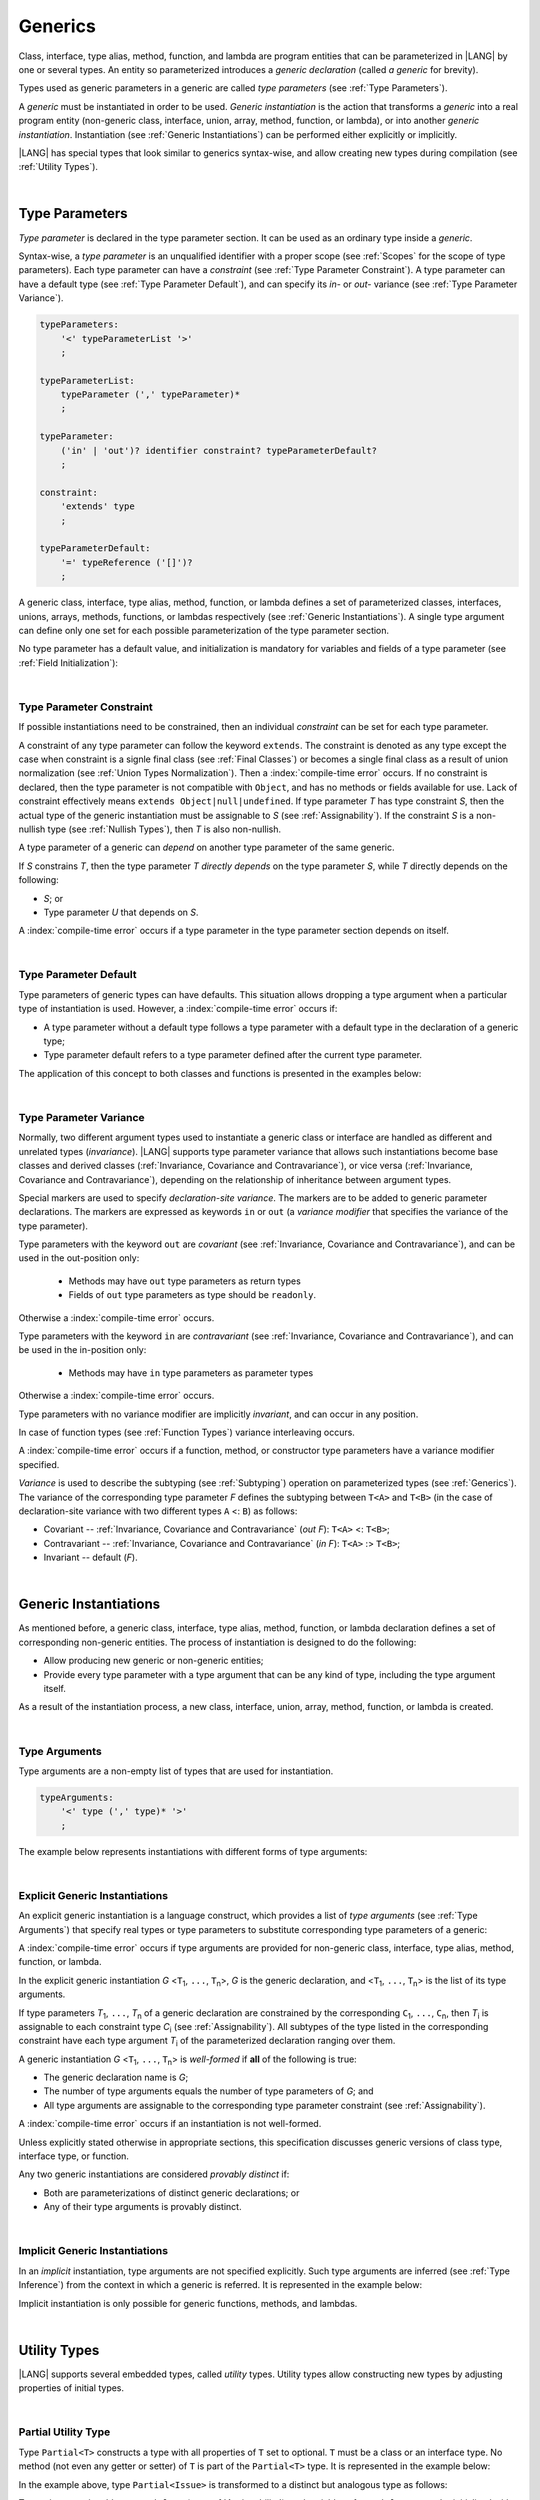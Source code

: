 ..
    Copyright (c) 2021-2025 Huawei Device Co., Ltd.
    Licensed under the Apache License, Version 2.0 (the "License");
    you may not use this file except in compliance with the License.
    You may obtain a copy of the License at
    http://www.apache.org/licenses/LICENSE-2.0
    Unless required by applicable law or agreed to in writing, software
    distributed under the License is distributed on an "AS IS" BASIS,
    WITHOUT WARRANTIES OR CONDITIONS OF ANY KIND, either express or implied.
    See the License for the specific language governing permissions and
    limitations under the License.

.. _Generics:

Generics
########

.. meta:
    frontend_status: Partly

Class, interface, type alias, method, function, and lambda are program entities
that can be parameterized in |LANG| by one or several types. An entity so
parameterized introduces a *generic declaration* (called *a generic* for
brevity).

Types used as generic parameters in a generic are called *type parameters*
(see :ref:`Type Parameters`).

A *generic* must be instantiated in order to be used. *Generic instantiation*
is the action that transforms a *generic* into a real program entity
(non-generic class, interface, union, array, method, function, or lambda), or
into another *generic instantiation*. Instantiation (see
:ref:`Generic Instantiations`) can be performed either explicitly or
implicitly.

|LANG| has special types that look similar to generics syntax-wise, and allow
creating new types during compilation (see :ref:`Utility Types`).

.. index::
   class
   array
   interface
   type alias
   method
   function
   lambda
   entity
   parameterization
   generic
   generic declaration
   generic instantiation
   explicit instantiation
   instantiation
   program entity
   generic parameter
   type parameter
   generic instantiation
   utility type

|

.. _Type Parameters:

Type Parameters
***************

.. meta:
    frontend_status: Done

*Type parameter* is declared in the type parameter section. It can be used as
an ordinary type inside a *generic*.

Syntax-wise, a *type parameter* is an unqualified identifier with a proper
scope (see :ref:`Scopes` for the scope of type parameters). Each type parameter
can have a *constraint* (see :ref:`Type Parameter Constraint`). A type
parameter can have a default type (see :ref:`Type Parameter Default`), and can
specify its *in-* or *out-* variance (see :ref:`Type Parameter Variance`).

.. index::
   generic parameter
   generic
   class
   interface
   function
   parameterization
   type parameter
   unqualified identifier
   scope
   constraint
   default type
   type parameter
   variance
   out-variance
   in-variance

.. code-block:: abnf

    typeParameters:
        '<' typeParameterList '>'
        ;

    typeParameterList:
        typeParameter (',' typeParameter)*
        ;

    typeParameter:
        ('in' | 'out')? identifier constraint? typeParameterDefault?
        ;

    constraint:
        'extends' type
        ;

    typeParameterDefault:
        '=' typeReference ('[]')?
        ;

A generic class, interface, type alias, method, function, or lambda defines a
set of parameterized classes, interfaces, unions, arrays, methods, functions, or
lambdas respectively (see :ref:`Generic Instantiations`). A single type argument
can define only one set for each possible parameterization of the type parameter
section.

.. index::
   generic declaration
   generic class
   generic interface
   generic function
   generic lambda
   generic instantiation
   class
   interface
   function
   instantiation
   type parameter
   ordinary type
   parameterized class
   parameterized interface
   parameterized function
   type-parameterized declaration
   parameterization
   lambda
   array
   type alias
   method
   type parameter

No type parameter has a default value, and initialization is mandatory for
variables and fields of a type parameter (see :ref:`Field Initialization`):

.. code-block:: typescript
   :linenos:

    class G<T> {
        field: T // compile-time error, field is not initialized
        function foo() {
            let t: T // compile-time error, variable is not initialized
        }
    }

.. index::
   default value
   type parameter
   value
   field initialization

|

.. _Type Parameter Constraint:

Type Parameter Constraint
=========================

.. meta:
    frontend_status: Done

If possible instantiations need to be constrained, then an individual
*constraint* can be set for each type parameter.

A constraint of any type parameter can follow the keyword ``extends``. The
constraint is denoted as any type except the case when constraint is a signle
final class (see :ref:`Final Classes`) or becomes a single final class as a
result of union normalization (see :ref:`Union Types Normalization`). Then a
:index:`compile-time error` occurs.
If no constraint is declared, then the type parameter is not compatible with
``Object``, and has no methods or fields available for use. Lack of constraint
effectively means  ``extends Object|null|undefined``. If type parameter *T* has
type constraint *S*, then the actual type of the generic instantiation must be
assignable to *S* (see :ref:`Assignability`). If the constraint *S* is a
non-nullish type (see :ref:`Nullish Types`), then *T* is also non-nullish.

.. index::
   constraint
   instantiation
   type parameter
   keyword extends
   type reference
   object
   nullish-type
   non-nullish-type
   type argument
   generic instantiation
   instantiation
   constraint
   string name
   union type

.. code-block:: typescript
   :linenos:

    class Base {}
    class Derived extends Base { }
    class SomeType { }

    class G<T extends Base> { }

    let x = new G<Base>      // OK
    let y = new G<Derived>   // OK
    let z = new G<SomeType>  // Compile-time : SomeType is not compatible with Base

    class H<T extends Base|SomeType> {}
    let h1 = new H<Base>     // OK
    let h2 = new H<Derived>  // OK
    let h3 = new H<SomeType> // OK
    let h4 = new H<Object>   // Compile-time : Object is not compatible with Base|SomeType

    class Exotic<T extends "aa"| "bb"> {}
    let e1 = new Exotic<"aa">   // OK
    let e2 = new Exotic<"cc">  // Compile-time : "cc" is not compatible with "aa"| "bb"

    class A {
      f1: number = 0
      f2: string = ""
      f3: boolean = false
    }
    class B <T extends keyof A> {}
    let b1 = new B<'f1'>    // OK
    let b2 = new B<'f0'>    // Compiel-time error as 'f0' does not fit the constraint
    let b3 = new B<keyof A> // OK


A type parameter of a generic can *depend* on another type parameter
of the same generic.

If *S* constrains *T*, then the type parameter *T* *directly depends*
on the type parameter *S*, while *T* directly depends on the following:

-  *S*; or
-  Type parameter *U* that depends on *S*.

A :index:`compile-time error` occurs if a type parameter in the type parameter
section depends on itself.

.. index::
   type parameter
   generic
   generic declaration
   type parameter
   unqualified identifier
   generic declaration
   constraint
   compile-time error

.. code-block:: typescript
   :linenos:

    class Base {}
    class Derived extends Base { }
    class SomeType { }

    class G<T, S extends T> {}

    let x: G<Base, Derived>  // correct: the second argument directly
                             // depends on the first one
    let y: G<Base, SomeType> // error: SomeType does not depend on Base

    class A0<T> {
       data: T
       constructor (p: T) { this.data = p }
       foo () {
          let o: Object = this.data // error: as type T is not compatible with Object
          console.log (this.data.toString()) // error: type T has no methods or fields
       }
    }

    class A1<T extends Object> extends A0<T> {
       constructor (p: T) { this.data = p }
       override foo () {
          let o: Object = this.data // OK!
          console.log (this.data.toString()) // OK!
       }
    }

|

.. _Type Parameter Default:

Type Parameter Default
======================

.. meta:
    frontend_status: Done

Type parameters of generic types can have defaults. This situation allows
dropping a type argument when a particular type of instantiation is used.
However, a :index:`compile-time error` occurs if:

- A type parameter without a default type follows a type parameter with a
  default type in the declaration of a generic type;
- Type parameter default refers to a type parameter defined after the current
  type parameter.

The application of this concept to both classes and functions is presented
in the examples below:

.. index::
   type parameter
   generic type
   type argument
   type parameter default
   instantiation
   class
   function
   compile-time error

.. code-block-meta:
    expect-cte:

.. code-block:: typescript
   :linenos:

    class SomeType {}
    interface Interface <T1 = SomeType> { }
    class Base <T2 = SomeType> { }
    class Derived1 extends Base implements Interface { }
    // Derived1 is semantically equivalent to Derived2
    class Derived2 extends Base<SomeType> implements Interface<SomeType> { }

    function foo<T = number>(): T {
        // ...
    }
    foo() // this call is semantically equivalent to the call below
    foo<number>()

    class C1 <T1, T2 = number, T3> {}
    // That is a compile-time error, as T2 has default but T3 does not

    class C2 <T1, T2 = number, T3 = string> {}
    let c1 = new C2<number>          // equal to C2<number, number, string>
    let c2 = new C2<number, string>  // equal to C2<number, string, string>
    let c3 = new C2<number, Object, number> // all 3 type arguments provided

    function foo <T1 = T2, T2 = T1> () {}
    // That is a compile-time error,
    // as T1's default refers to T2, which is defined after the T1
    // T2's default is valid as it refers to already defined type parameter T1

|

.. _Type Parameter Variance:

Type Parameter Variance
=======================

.. meta:
    frontend_status: Done

Normally, two different argument types used to instantiate a generic class or
interface are handled as different and unrelated types (*invariance*). |LANG|
supports type parameter variance that allows such instantiations become base
classes and derived classes (:ref:`Invariance, Covariance and Contravariance`), or vice versa
(:ref:`Invariance, Covariance and Contravariance`),
depending on the relationship of inheritance between
argument types.

.. index::
   type parameter
   variance
   generic class
   argument type
   invariance
   contravariance
   covariance
   instantiation
   inheritance
   derived class
   base class

Special markers are used to specify *declaration-site variance*. The
markers are to be added to generic parameter declarations. The markers are
expressed as keywords ``in`` or ``out`` (a *variance modifier* that specifies
the variance of the type parameter).

Type parameters with the keyword ``out`` are *covariant* (see
:ref:`Invariance, Covariance and Contravariance`), and can be used in the out-position only:

   - Methods may have ``out`` type parameters as return types
   - Fields of ``out`` type parameters as type should be ``readonly``.

Otherwise a :index:`compile-time error` occurs.

Type parameters with the keyword ``in`` are *contravariant* (see
:ref:`Invariance, Covariance and Contravariance`), and can be used in the in-position only:

   - Methods may have ``in`` type parameters as parameter types

Otherwise a :index:`compile-time error` occurs.

Type parameters with no variance modifier are implicitly *invariant*, and can
occur in any position.

.. code-block:: typescript
   :linenos:

    class X<in T1, out T2, T3> {
       // T1 can be used in in-position only
       foo (p: T1) {...}

       // T2 can be used in out-position only
       bar(): T2 {...}
       readonly fld1: T2

       // T3 can be used in any position (in-out, write-read)
       fld2: T3
       method (p: T3): T3 {...}
    }

In case of function types (see :ref:`Function Types`) variance interleaving
occurs.

.. code-block:: typescript
   :linenos:

    class X<in T1, out T2> {
       foo (p: T1): T2 {...}                           // in - out
       foo (p: (p: T2)=> T1) {...}                     // out - in
       foo (p: (p: (p: T1)=>T2)=> T1) {...}            // in - out - in
       foo (p: (p: (p: (p: T2)=> T1)=>T2)=> T1) {...}  // out - in - out - in
       // and further more
    }

.. index::
   function type
   declaration-site variance
   generic parameter
   declaration
   keyword in
   keyword out
   variance modifier
   covariance
   contravariance
   variance
   invariant
   interleaving
   generic
   type parameter
   variance modifier
   in-position
   out-position

A :index:`compile-time error` occurs if a function, method, or constructor
type parameters have a variance modifier specified.

*Variance* is used to describe the subtyping (see :ref:`Subtyping`) operation
on parameterized types (see :ref:`Generics`). The variance of the corresponding
type parameter *F* defines the subtyping between ``T<A>`` and ``T<B>`` (in the
case of declaration-site variance with two different types ``A`` <: ``B``) as
follows:

-  Covariant -- :ref:`Invariance, Covariance and Contravariance` (*out F*): ``T<A>`` <: ``T<B>``;
-  Contravariant -- :ref:`Invariance, Covariance and Contravariance` (*in F*): ``T<A>`` :> ``T<B>``;
-  Invariant -- default (*F*).

.. index::
   type parameter
   variance modifier
   function
   subtyping
   supertyping
   method
   constructor
   variance
   covariance
   contravariance
   covariant
   contravariant
   invariant
   invariance
   type-parameterized declaration
   parameterized type
   subtyping
   declaration-site variance

|

.. _Generic Instantiations:

Generic Instantiations
**********************

.. meta:
    frontend_status: Done

As mentioned before, a generic class, interface, type alias, method, function,
or lambda declaration defines a set of corresponding non-generic entities. The
process of instantiation is designed to do the following:

- Allow producing new generic or non-generic entities;
- Provide every type parameter with a type argument that can be any kind
  of type, including the type argument itself.

As a result of the instantiation process, a new class, interface, union, array,
method, function, or lambda is created.

.. code-block:: typescript
   :linenos:

    class A <T> {}
    class B <U, V> extends A<U> { // Here A<U> is a new generic type
        field: A<V>               // Here A<V> is a new generic type
        method (p: A<Object>) {}  // Here A<Object> is a new non-generic type
    }

.. index::
   value type
   generic class
   generic instantiation
   interface
   alias
   method
   function
   lambda declaration
   instantiation
   non-generic entity
   class

|

.. _Type Arguments:

Type Arguments
==============

.. meta:
    frontend_status: Done

Type arguments are a non-empty list of types that are used for instantiation.

.. code-block:: abnf

    typeArguments:
        '<' type (',' type)* '>'
        ;

The example below represents instantiations with different forms of type
arguments:

.. code-block:: typescript
   :linenos:

    Array<number>                     // instantiated with type number
    Array<0|1>                        // instantiated with union type
    Array<number[]>                   // instantiated with array type
    Array<[number, string, boolean]>  // instantiated with tuple type
    Array<()=>void>                   // instantiated with function type

.. index::
   type argument
   instantiation

|

.. _Explicit Generic Instantiations:

Explicit Generic Instantiations
===============================

.. meta:
    frontend_status: Done

An explicit generic instantiation is a language construct, which provides a
list of *type arguments* (see :ref:`Type Arguments`) that specify real types or
type parameters to substitute corresponding type parameters of a generic:

.. code-block:: typescript
   :linenos:

    class G<T> {}    // Generic class declaration
    let x: G<number> // Explicit class instantiation, type argument provided

    class A {
       method <T> () {}  // Generic method declaration
    }
    let a = new A()
    a.method<string> () // Explicit method instantiation, type argument provided

    function foo <T> () {} // Generic function declaration
    foo <string> () // Explicit function instantiation, type argument provided

    type MyArray<T> = T[] // Generic type declaration
    let array: MyArray<boolean> = [true, false] // Explicit array instantiation, type argument provided

    class X <T1, T2> {}
    // Different forms of explicit instantiations of class X producing new generic entities
    class Y<T> extends X<number, T> { // class Y extends X instantiated with number and T
       f1: X<Object, T> // X instantiated with Object and T
       f2: X<T, string> // X instantiated with T and string
    }

    let lambda = <T> (p: T) => { console.log (p) } // Generic lambda defined
    lambda<string> ("string argument") // Generic lambda instantiated and called

.. index::
   instantiation
   generic entity
   non-generic entity
   function declaration
   type argument
   type parameter
   generic

A :index:`compile-time error` occurs if type arguments are provided for
non-generic class, interface, type alias, method, function, or lambda.

In the explicit generic instantiation *G* <``T``:sub:`1`, ``...``, ``T``:sub:`n`>,
*G* is the generic declaration, and  <``T``:sub:`1`, ``...``, ``T``:sub:`n`> is
the list of its type arguments.

..
   lines 312, 314, 336 - initially the type was *T*:sub:`1`, ``...``, *T*:sub:`n`
   lines 321, 322 - initially *C*:sub:`1`, ``...``, *C*:sub:`n` and *T*:sub:`1`, ``...``, *T*:sub:`n`

If type parameters *T*:sub:`1`, ``...``, *T*:sub:`n` of a generic
declaration are constrained by the corresponding ``C``:sub:`1`, ``...``,
``C``:sub:`n`, then *T*:sub:`i` is assignable to each constraint type
*C*:sub:`i` (see :ref:`Assignability`). All subtypes of the type listed
in the corresponding constraint have each type argument *T*:sub:`i` of the
parameterized declaration ranging over them.

A generic instantiation *G* <``T``:sub:`1`, ``...``, ``T``:sub:`n`> is
*well-formed* if **all** of the following is true:

-  The generic declaration name is *G*;
-  The number of type arguments equals the number of type parameters of *G*; and
-  All type arguments are assignable to the corresponding type parameter
   constraint (see :ref:`Assignability`).

A :index:`compile-time error` occurs if an instantiation is not well-formed.

Unless explicitly stated otherwise in appropriate sections, this specification
discusses generic versions of class type, interface type, or function.

Any two generic instantiations are considered *provably distinct* if:

-  Both are parameterizations of distinct generic declarations; or
-  Any of their type arguments is provably distinct.

.. index::
   instantiation
   generic instantiation
   type argument
   generic declaration
   type parameter
   constraint
   compatibility
   type parameter constraint
   compile-time error
   class type
   interface type
   function
   provably distinct instantiation
   parameterization
   distinct generic declaration
   distinct argument

|

.. _Implicit Generic Instantiations:

Implicit Generic Instantiations
===============================

.. meta:
    frontend_status: Done

In an *implicit* instantiation, type arguments are not specified explicitly.
Such type arguments are inferred (see :ref:`Type Inference`) from the context
in which a generic is referred. It is represented in the example below:

.. code-block:: typescript
   :linenos:

    function foo <G> (x: G, y: G) {} // Generic function declaration
    foo (new Object, new Object)     // Implicit generic function instantiation
      // based on argument types the type argument is inferred

    let lambda = <T>(p: T): void => {console.log (p)}  // Generic lambda declaration
    lambda(6) // Implicit generic lambda instantiation

Implicit instantiation is only possible for generic functions, methods, and
lambdas.

.. index::
   implicit instantiation
   instantiation
   type argument
   context
   non-parameterized entity
   method
   class
   interface
   constructor
   function

|

.. _Utility Types:

Utility Types
*************

.. meta:
    frontend_status: Done

|LANG| supports several embedded types, called *utility* types. Utility types
allow constructing new types by adjusting properties of initial types.

.. index::
   embedded type
   utility type
   extended functionality

|

.. _Partial Utility Type:

Partial Utility Type
====================

.. meta:
    frontend_status: Done

Type ``Partial<T>`` constructs a type with all properties of ``T`` set to
optional. ``T`` must be a class or an interface type. No method (not even any
getter or setter) of ``T`` is part of the ``Partial<T>`` type.
It is represented in the example below:

.. code-block:: typescript
   :linenos:

    interface Issue {
        title: string
        description: string
    }

    function process(issue: Partial<Issue>) {
        if (issue.title != undefined) {
            /* process title */
        }
    }

    process({title: "aa"}) // description is undefined

In the example above, type ``Partial<Issue>`` is transformed to a distinct but
analogous type as follows:

.. code-block:: typescript
   :linenos:

    interface /*some name*/ {
        title?: string
        description?: string
    }

.. index::
   type
   property
   class type
   interface type
   method
   getter
   setter

Type ``T`` is not assignable to ``Partial<T>`` (see :ref:`Assignability`),
and variables of ``Partial<T>`` are to be initialized with valid object
literals.

**Note**. If class ``T`` has a user-defined getter, setter, or both, then none
of those is called when object literal is used with ``Partial<T>`` variables.
Object literal has its own built-in getters and setters to modify its variables.
It is represented in the example below:

.. code-block:: typescript
   :linenos:

    interface I {
        property: number
    }
    class A implements I {
        set property(property: number) { console.log ("Setter called") ... }
        get property(): number { console.log ("Getter called") ... }
    }
    function foo (partial: Partial<A>) {
        partial.property = 42 // setter to be called
        console.log(partial.property) // getter to be called
    }
    foo ({property: new SomeType}) // No getter or setter from class A is called
    // 42 is printed as object literal has its own setter and getter

.. index::
   type
   variable
   initialization
   class
   user-defined getter
   object
   literal
   getter
   setter

|

.. _Required Utility Type:

Required Utility Type
=====================

.. meta:
    frontend_status: Done

Type ``Required<T>`` is opposite to ``Partial<T>``, and constructs a type with
all properties of ``T`` set to required (i.e., not optional). ``T`` must be a
class or an interface type. No method (not even any getter or setter) of ``T``
is part of the ``Required<T>`` type.
It is represented in the example below:

.. code-block:: typescript
   :linenos:

    interface Issue {
        title?: string
        description?: string
    }

    let c: Required<Issue> = { // CTE: 'description' should be defined
        title: "aa"
    }

In the example above, type ``Required<Issue>`` is transformed to a distinct
but analogous type as follows:

.. code-block:: typescript
   :linenos:

    interface /*some name*/ {
        title: string
        description: string
    }

Type ``T`` is not assignable (see :ref:`Assignability`) to
``Required<T>``, and variables of ``Required<T>`` are to be initialized with
valid object literals.

.. index::
   utility type
   property
   method
   getter
   setter
   class
   interface type
   type
   literal

|

.. _Readonly Utility Type:

Readonly Utility Type
=====================

.. meta:
    frontend_status: Done

Type ``Readonly<T>`` constructs a type with all properties of ``T`` set to
``readonly``. It means that the properties of the constructed value cannot be
reassigned. ``T`` must be a class or an interface type. No method (not even
any getter or setter) of ``T`` is part of the ``Readonly<T>`` type. It is
represented in the example below:

.. code-block:: typescript
   :linenos:

    interface Issue {
        title: string
    }

    const myIssue: Readonly<Issue> = {
        title: "One"
    };

    myIssue.title = "Two" // compile-time error: readonly property

.. index::
   utility type
   type readonly
   property
   interface type
   getter
   setter

Type ``T`` is assignable (see :ref:`Assignability`) to ``Readonly<T>``,
and allows assignments as a consequence:

.. code-block:: typescript
   :linenos:

    class A {
       f1: string = ""
       f2: number = 1
       f3: boolean = true
    }
    let x = new A
    let y: Readonly<A> = x // OK

|

.. _Record Utility Type:

Record Utility Type
===================

.. meta:
    frontend_status: Done

Type ``Record<K, V>`` constructs a container that maps keys (of type ``K``)
to values of type ``V``.

Type ``K`` is restricted to numeric types (see :ref:`Numeric Types`), type
``string``, string literal types, enum types, and union types constructed from
these types.

A :index:`compile-time error` occurs if any other type, or literal of any other
type is used in place of this type:

.. index::
   record utility type
   utility type
   value
   container
   union type
   numeric type
   string type
   literal
   compile-time error
   type
   key
   type string

.. code-block:: typescript
   :linenos:

    type R1 = Record<number, Object>             // ok
    type R2 = Record<boolean, Object>            // compile-time error
    type R3 = Record<"salary" | "bonus", Object> // ok
    type R4 = Record<"salary" | boolean, Object> // compile-time error
    type R5 = Record<"salary" | number, Object>  // ok
    type R6 = Record<string | number, Object>    // ok
    enum Strings { A = "AA", B = "BB"}
    type R7 = Record<Strings, Object>            // ok
    enum Numbers { A, B}
    type R7 = Record<Numbers, Object>            // ok

Type ``V`` has no restrictions.

A special form of object literals is supported for instances of type ``Record``
(see :ref:`Object Literal of Record Type`).

Access to ``Record<K, V>`` values is performed by an *indexing expression*
like *r[index]*, where *r* is an instance of type ``Record``, and *index*
is the expression of type ``K``. See :ref:`Record Indexing Expression` for
details.

Variables of type ``Record<K, V>`` can be initialized with help of valid object
literals of record type (see :ref:`Object Literal of Record Type`). Where
literal is valid if type of key expression is compatible with key type ``K``
and type of value expression is compatible with value type ``V``.

.. code-block:: typescript
   :linenos:

    type Keys = 'key1' | 'key2' | 'key3'

    let x: Record<Keys, number> = {
        'key1': 1,
        'key2': 2,
        'key3': 4,
    }
    console.log(x['key2']) // prints 2
    x['key2'] = 8
    console.log(x['key2']) // prints 8

In the example above, ``K`` is a union of literal types and thus the result of
an indexing expression is of type ``V``. In this case it is ``number``.

.. index::
   object literal
   object
   literal
   instance
   Record type
   access
   indexing expression
   index expression
   number

|

.. _Utility Type Private Fields:

Utility Type Private Fields
===========================

.. meta:
    frontend_status: Done

Utility types are built on top of other types. Private fields of the initial
type stay in the utility type but they are not accessible and cannot be
accessed in any way. It is represented in the example below:

.. code-block:: typescript
   :linenos:

   function foo(): string {  // Potentially some side effect
      return "private field value"
   }

   class A {
      public_field = 444
      private private_field = foo()
   }

   function bar (part_a: Readonly<A>) {
      console.log (part_a)
   }

   bar ({public_field: 777}) // OK, object literal has no field `private_field`
   bar ({public_field: 777, private_field: ""}) // compile-time error, incorrect field name

   bar (new A) // OK, object of type Readonly<A> has field `private_field`

.. index::
   utility type
   private field
   type
   access

.. raw:: pdf

   PageBreak
